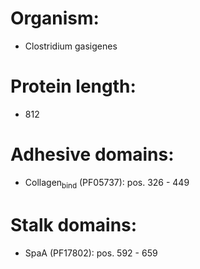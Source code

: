 * Organism:
- Clostridium gasigenes
* Protein length:
- 812
* Adhesive domains:
- Collagen_bind (PF05737): pos. 326 - 449
* Stalk domains:
- SpaA (PF17802): pos. 592 - 659


